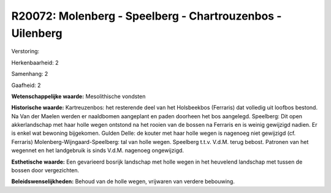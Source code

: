 R20072: Molenberg - Speelberg - Chartrouzenbos -Uilenberg
=========================================================

Verstoring:

Herkenbaarheid: 2

Samenhang: 2

Gaafheid: 2

**Wetenschappelijke waarde:**
Mesolithische vondsten

**Historische waarde:**
Kartreuzenbos: het resterende deel van het Holsbeekbos (Ferraris) dat
volledig uit loofbos bestond. Na Van der Maelen werden er naaldbomen
aangeplant en paden doorheen het bos aangelegd. Speelberg: Dit open
akkerlandschap met haar holle wegen ontstond na het rooien van de bossen
na Ferraris en is weinig gewijzigd nadien. Er is enkel wat bewoning
bijgekomen. Gulden Delle: de kouter met haar holle wegen is nagenoeg
niet gewijzigd (cf. Ferraris) Molenberg-Wijngaard-Speelberg: tal van
holle wegen. Speelberg t.t.v. V.d.M. terug bebost. Patronen van het
wegennet en het landgebruik is sinds V.d.M. nagenoeg ongewijzigd.

**Esthetische waarde:**
Een gevarieerd bosrijk landschap met holle wegen in het heuvelend
landschap met tussen de bossen door vergezichten.



**Beleidswenselijkheden:**
Behoud van de holle wegen, vrijwaren van verdere bebouwing.
